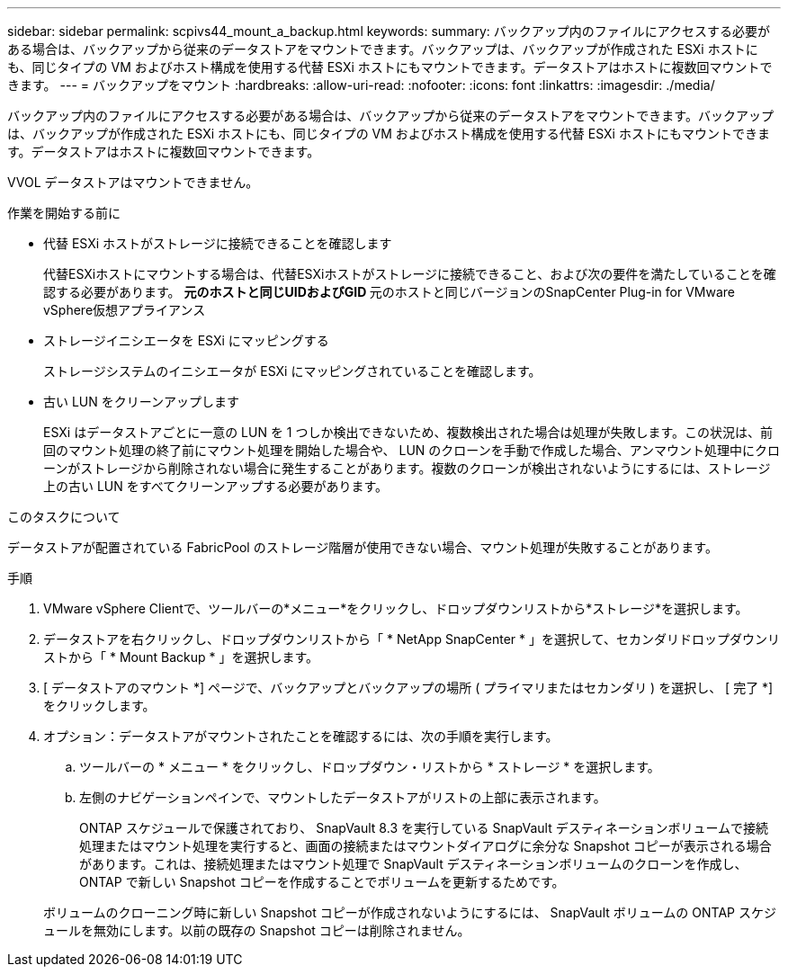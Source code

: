 ---
sidebar: sidebar 
permalink: scpivs44_mount_a_backup.html 
keywords:  
summary: バックアップ内のファイルにアクセスする必要がある場合は、バックアップから従来のデータストアをマウントできます。バックアップは、バックアップが作成された ESXi ホストにも、同じタイプの VM およびホスト構成を使用する代替 ESXi ホストにもマウントできます。データストアはホストに複数回マウントできます。 
---
= バックアップをマウント
:hardbreaks:
:allow-uri-read: 
:nofooter: 
:icons: font
:linkattrs: 
:imagesdir: ./media/


[role="lead"]
バックアップ内のファイルにアクセスする必要がある場合は、バックアップから従来のデータストアをマウントできます。バックアップは、バックアップが作成された ESXi ホストにも、同じタイプの VM およびホスト構成を使用する代替 ESXi ホストにもマウントできます。データストアはホストに複数回マウントできます。

VVOL データストアはマウントできません。

.作業を開始する前に
* 代替 ESXi ホストがストレージに接続できることを確認します
+
代替ESXiホストにマウントする場合は、代替ESXiホストがストレージに接続できること、および次の要件を満たしていることを確認する必要があります。
**元のホストと同じUIDおよびGID
**元のホストと同じバージョンのSnapCenter Plug-in for VMware vSphere仮想アプライアンス

* ストレージイニシエータを ESXi にマッピングする
+
ストレージシステムのイニシエータが ESXi にマッピングされていることを確認します。

* 古い LUN をクリーンアップします
+
ESXi はデータストアごとに一意の LUN を 1 つしか検出できないため、複数検出された場合は処理が失敗します。この状況は、前回のマウント処理の終了前にマウント処理を開始した場合や、 LUN のクローンを手動で作成した場合、アンマウント処理中にクローンがストレージから削除されない場合に発生することがあります。複数のクローンが検出されないようにするには、ストレージ上の古い LUN をすべてクリーンアップする必要があります。



.このタスクについて
データストアが配置されている FabricPool のストレージ階層が使用できない場合、マウント処理が失敗することがあります。

.手順
. VMware vSphere Clientで、ツールバーの*メニュー*をクリックし、ドロップダウンリストから*ストレージ*を選択します。
. データストアを右クリックし、ドロップダウンリストから「 * NetApp SnapCenter * 」を選択して、セカンダリドロップダウンリストから「 * Mount Backup * 」を選択します。
. [ データストアのマウント *] ページで、バックアップとバックアップの場所 ( プライマリまたはセカンダリ ) を選択し、 [ 完了 *] をクリックします。
. オプション：データストアがマウントされたことを確認するには、次の手順を実行します。
+
.. ツールバーの * メニュー * をクリックし、ドロップダウン・リストから * ストレージ * を選択します。
.. 左側のナビゲーションペインで、マウントしたデータストアがリストの上部に表示されます。
+
ONTAP スケジュールで保護されており、 SnapVault 8.3 を実行している SnapVault デスティネーションボリュームで接続処理またはマウント処理を実行すると、画面の接続またはマウントダイアログに余分な Snapshot コピーが表示される場合があります。これは、接続処理またはマウント処理で SnapVault デスティネーションボリュームのクローンを作成し、 ONTAP で新しい Snapshot コピーを作成することでボリュームを更新するためです。

+
ボリュームのクローニング時に新しい Snapshot コピーが作成されないようにするには、 SnapVault ボリュームの ONTAP スケジュールを無効にします。以前の既存の Snapshot コピーは削除されません。




